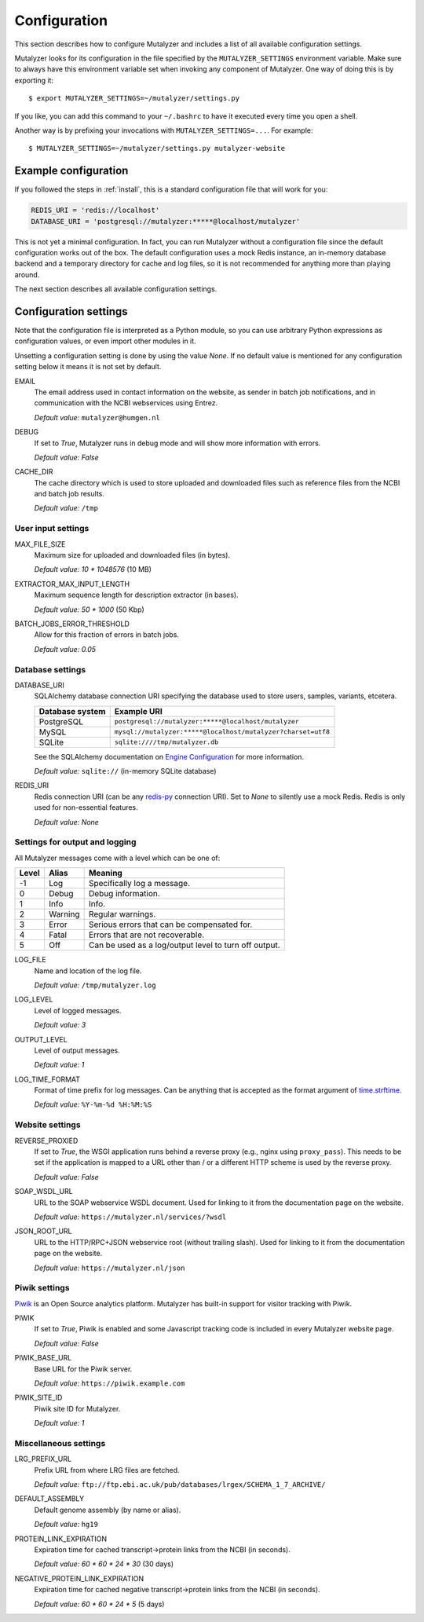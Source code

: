 .. highlight:: none

.. _config:

Configuration
=============

This section describes how to configure Mutalyzer and includes a list of all
available configuration settings.

Mutalyzer looks for its configuration in the file specified by the
``MUTALYZER_SETTINGS`` environment variable. Make sure to always have this
environment variable set when invoking any component of Mutalyzer. One way of
doing this is by exporting it::

    $ export MUTALYZER_SETTINGS=~/mutalyzer/settings.py

If you like, you can add this command to your ``~/.bashrc`` to have it
executed every time you open a shell.

Another way is by prefixing your invocations with
``MUTALYZER_SETTINGS=...``. For example::

    $ MUTALYZER_SETTINGS=~/mutalyzer/settings.py mutalyzer-website


Example configuration
---------------------

If you followed the steps in :ref:`install`, this is a standard configuration
file that will work for you:

.. code-block:: python

    REDIS_URI = 'redis://localhost'
    DATABASE_URI = 'postgresql://mutalyzer:*****@localhost/mutalyzer'

This is not yet a minimal configuration. In fact, you can run Mutalyzer
without a configuration file since the default configuration works out of the
box. The default configuration uses a mock Redis instance, an in-memory
database backend and a temporary directory for cache and log files, so it is
not recommended for anything more than playing around.

The next section describes all available configuration settings.


Configuration settings
----------------------

Note that the configuration file is interpreted as a Python module, so you can
use arbitrary Python expressions as configuration values, or even import other
modules in it.

Unsetting a configuration setting is done by using the value `None`. If no
default value is mentioned for any configuration setting below it means it is
not set by default.

.. _config-email:

EMAIL
  The email address used in contact information on the website, as sender in
  batch job notifications, and in communication with the NCBI webservices
  using Entrez.

  `Default value:` ``mutalyzer@humgen.nl``

.. _config-debug:

DEBUG
  If set to `True`, Mutalyzer runs in debug mode and will show more
  information with errors.

  `Default value:` `False`

.. _config-cache-dir:

CACHE_DIR
  The cache directory which is used to store uploaded and downloaded files
  such as reference files from the NCBI and batch job results.

  `Default value:` ``/tmp``


User input settings
^^^^^^^^^^^^^^^^^^^

MAX_FILE_SIZE
  Maximum size for uploaded and downloaded files (in bytes).

  `Default value:` `10 * 1048576` (10 MB)

EXTRACTOR_MAX_INPUT_LENGTH
  Maximum sequence length for description extractor (in bases).

  `Default value:` `50 * 1000` (50 Kbp)

BATCH_JOBS_ERROR_THRESHOLD
  Allow for this fraction of errors in batch jobs.

  `Default value:` `0.05`


Database settings
^^^^^^^^^^^^^^^^^

DATABASE_URI
  SQLAlchemy database connection URI specifying the database used to store
  users, samples, variants, etcetera.

  ================   =============================================================
  Database system    Example URI
  ================   =============================================================
  PostgreSQL         ``postgresql://mutalyzer:*****@localhost/mutalyzer``
  MySQL              ``mysql://mutalyzer:*****@localhost/mutalyzer?charset=utf8``
  SQLite             ``sqlite:////tmp/mutalyzer.db``
  ================   =============================================================

  See the SQLAlchemy documentation on
  `Engine Configuration
  <http://docs.sqlalchemy.org/en/latest/core/engines.html>`_ for more
  information.

  `Default value:` ``sqlite://`` (in-memory SQLite database)

REDIS_URI
  Redis connection URI (can be any `redis-py
  <https://github.com/andymccurdy/redis-py>`_ connection URI). Set to `None`
  to silently use a mock Redis. Redis is only used for non-essential
  features.

  `Default value:` `None`


Settings for output and logging
^^^^^^^^^^^^^^^^^^^^^^^^^^^^^^^

All Mutalyzer messages come with a level which can be one of:

======  ========  ======================================================
Level   Alias     Meaning
======  ========  ======================================================
-1      Log       Specifically log a message.
0       Debug     Debug information.
1       Info      Info.
2       Warning   Regular warnings.
3       Error     Serious errors that can be compensated for.
4       Fatal     Errors that are not recoverable.
5       Off       Can be used as a log/output level to turn off output.
======  ========  ======================================================

LOG_FILE
  Name and location of the log file.

  `Default value:` ``/tmp/mutalyzer.log``

LOG_LEVEL
  Level of logged messages.

  `Default value:` `3`

OUTPUT_LEVEL
  Level of output messages.

  `Default value:` `1`

LOG_TIME_FORMAT
  Format of time prefix for log messages. Can be anything that is accepted as
  the format argument of `time.strftime
  <http://docs.python.org/2/library/time.html#time.strftime>`_.

  `Default value:` ``%Y-%m-%d %H:%M:%S``


Website settings
^^^^^^^^^^^^^^^^

REVERSE_PROXIED
  If set to `True`, the WSGI application runs behind a reverse proxy (e.g.,
  nginx using ``proxy_pass``). This needs to be set if the application is
  mapped to a URL other than / or a different HTTP scheme is used by the
  reverse proxy.

  `Default value:` `False`

.. _config-soap-wsdl-url:

SOAP_WSDL_URL
  URL to the SOAP webservice WSDL document. Used for linking to it from the
  documentation page on the website.

  `Default value:` ``https://mutalyzer.nl/services/?wsdl``

.. _config-json-root-url:

JSON_ROOT_URL
  URL to the HTTP/RPC+JSON webservice root (without trailing slash). Used for
  linking to it from the documentation page on the website.

  `Default value:` ``https://mutalyzer.nl/json``


Piwik settings
^^^^^^^^^^^^^^

`Piwik <http://piwik.org/>`_ is an Open Source analytics platform. Mutalyzer
has built-in support for visitor tracking with Piwik.

PIWIK
  If set to `True`, Piwik is enabled and some Javascript tracking code is
  included in every Mutalyzer website page.

  `Default value:` `False`

PIWIK_BASE_URL
  Base URL for the Piwik server.

  `Default value:` ``https://piwik.example.com``

PIWIK_SITE_ID
  Piwik site ID for Mutalyzer.

  `Default value:` `1`


Miscellaneous settings
^^^^^^^^^^^^^^^^^^^^^^

LRG_PREFIX_URL
  Prefix URL from where LRG files are fetched.

  `Default value:` ``ftp://ftp.ebi.ac.uk/pub/databases/lrgex/SCHEMA_1_7_ARCHIVE/``

DEFAULT_ASSEMBLY
  Default genome assembly (by name or alias).

  `Default value:` ``hg19``

PROTEIN_LINK_EXPIRATION
  Expiration time for cached transcript->protein links from the NCBI (in
  seconds).

  `Default value:` `60 * 60 * 24 * 30` (30 days)

NEGATIVE_PROTEIN_LINK_EXPIRATION
  Expiration time for cached negative transcript->protein links from the NCBI
  (in seconds).

  `Default value:` `60 * 60 * 24 * 5` (5 days)

